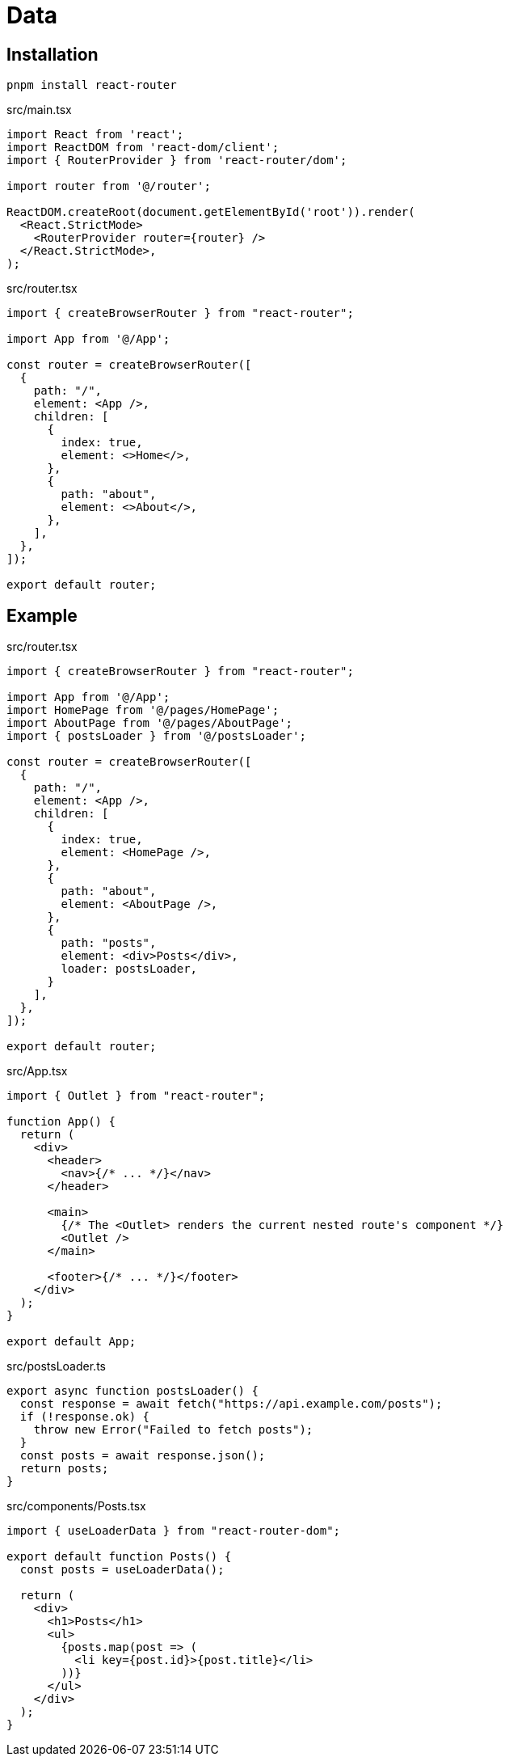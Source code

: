 = Data

== Installation

[,bash]
----
pnpm install react-router
----

[,tsx,title='src/main.tsx']
----
import React from 'react';
import ReactDOM from 'react-dom/client';
import { RouterProvider } from 'react-router/dom';

import router from '@/router';

ReactDOM.createRoot(document.getElementById('root')).render(
  <React.StrictMode>
    <RouterProvider router={router} />
  </React.StrictMode>,
);
----

[,tsx,title='src/router.tsx']
----
import { createBrowserRouter } from "react-router";

import App from '@/App';

const router = createBrowserRouter([
  {
    path: "/",
    element: <App />,
    children: [
      {
        index: true,
        element: <>Home</>,
      },
      {
        path: "about",
        element: <>About</>,
      },
    ],
  },
]);

export default router;
----

== Example

[,tsx,title='src/router.tsx']
----
import { createBrowserRouter } from "react-router";

import App from '@/App';
import HomePage from '@/pages/HomePage';
import AboutPage from '@/pages/AboutPage';
import { postsLoader } from '@/postsLoader';

const router = createBrowserRouter([
  {
    path: "/",
    element: <App />,
    children: [
      {
        index: true,
        element: <HomePage />,
      },
      {
        path: "about",
        element: <AboutPage />,
      },
      {
        path: "posts",
        element: <div>Posts</div>,
        loader: postsLoader,
      }
    ],
  },
]);

export default router;
----

[,tsx,title='src/App.tsx']
----
import { Outlet } from "react-router";

function App() {
  return (
    <div>
      <header>
        <nav>{/* ... */}</nav>
      </header>
      
      <main>
        {/* The <Outlet> renders the current nested route's component */}
        <Outlet />
      </main>

      <footer>{/* ... */}</footer>
    </div>
  );
}

export default App;
----

[,ts,title='src/postsLoader.ts']
----
export async function postsLoader() {
  const response = await fetch("https://api.example.com/posts");
  if (!response.ok) {
    throw new Error("Failed to fetch posts");
  }
  const posts = await response.json();
  return posts;
}
----

[,tsx,title='src/components/Posts.tsx']
----
import { useLoaderData } from "react-router-dom";

export default function Posts() {
  const posts = useLoaderData();

  return (
    <div>
      <h1>Posts</h1>
      <ul>
        {posts.map(post => (
          <li key={post.id}>{post.title}</li>
        ))}
      </ul>
    </div>
  );
}
----
